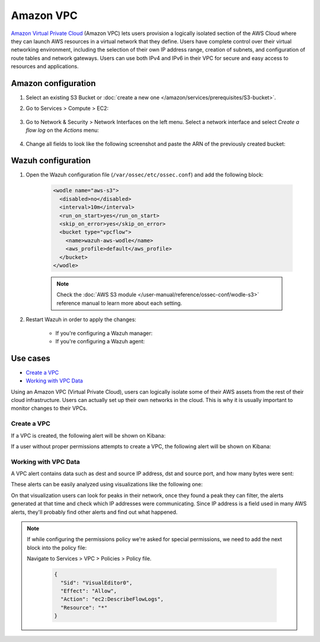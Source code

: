.. Copyright (C) 2015, Wazuh, Inc.

.. meta::
  :description: Amazon VPC lets users provision a logically isolated section of the AWS Cloud where they can launch AWS resources. Learn how to use Amazon VPC with Wazuh here.

.. _amazon_vpc:

Amazon VPC
==========

`Amazon Virtual Private Cloud <https://aws.amazon.com/vpc/?nc1=h_ls>`_ (Amazon VPC) lets users provision a logically isolated section of the AWS Cloud where they can launch AWS resources in a virtual network that they define. Users have complete control over their virtual networking environment, including the selection of their own IP address range, creation of subnets, and configuration of route tables and network gateways. Users can use both IPv4 and IPv6 in their VPC for secure and easy access to resources and applications.

Amazon configuration
--------------------

#. Select an existing S3 Bucket or :doc:`create a new one </amazon/services/prerequisites/S3-bucket>`.

#. Go to Services > Compute > EC2:

    .. thumbnail:: ../../../images/aws/aws-create-vpc-1.png
      :align: center
      :width: 70%

#. Go to Network & Security > Network Interfaces on the left menu. Select a network interface and select *Create a flow log* on the *Actions* menu:

    .. thumbnail:: ../../../images/aws/aws-create-vpc-2.png
      :align: center
      :width: 70%

#. Change all fields to look like the following screenshot and paste the ARN of the previously created bucket:

    .. thumbnail:: ../../../images/aws/aws-create-vpc-3.png
      :align: center
      :width: 70%


Wazuh configuration
-------------------

#. Open the Wazuh configuration file (``/var/ossec/etc/ossec.conf``) and add the following block:

    .. code-block:: xml

      <wodle name="aws-s3">
        <disabled>no</disabled>
        <interval>10m</interval>
        <run_on_start>yes</run_on_start>
        <skip_on_error>yes</skip_on_error>
        <bucket type="vpcflow">
          <name>wazuh-aws-wodle</name>
          <aws_profile>default</aws_profile>
        </bucket>
      </wodle>

    .. note::
      Check the :doc:`AWS S3 module </user-manual/reference/ossec-conf/wodle-s3>` reference manual to learn more about each setting.

#. Restart Wazuh in order to apply the changes:

    * If you're configuring a Wazuh manager:

      .. include:: /_templates/common/restart_manager.rst

    * If you're configuring a Wazuh agent:

      .. include:: /_templates/common/restart_agent.rst
        

Use cases
---------

- `Create a VPC`_
- `Working with VPC Data`_

Using an Amazon VPC (Virtual Private Cloud), users can logically isolate some of their AWS assets from the rest of their cloud infrastructure. Users can actually set up their own networks in the cloud. This is why it is usually important to monitor changes to their VPCs.

Create a VPC
^^^^^^^^^^^^

If a VPC is created, the following alert will be shown on Kibana:

.. thumbnail:: ../../../images/aws/aws-vpc-1.png
  :align: center
  :width: 70%

If a user without proper permissions attempts to create a VPC, the following alert will be shown on Kibana:

.. thumbnail:: ../../../images/aws/aws-vpc-2.png
  :align: center
  :width: 70%

Working with VPC Data
^^^^^^^^^^^^^^^^^^^^^

A VPC alert contains data such as dest and source IP address, dst and source port, and how many bytes were sent:

.. thumbnail:: ../../../images/aws/aws-vpc-3.png
  :align: center
  :width: 70%

These alerts can be easily analyzed using visualizations like the following one:

.. thumbnail:: ../../../images/aws/vpc-flow-data-visualization.png
  :align: center
  :width: 70%

On that visualization users can look for peaks in their network, once they found a peak they can filter, the alerts generated at that time and check which IP addresses were communicating. Since IP address is a field used in many AWS alerts, they'll probably find other alerts and find out what happened.

.. note::
  If while configuring the permissions policy we're asked for special permissions, we need to add the next block into the policy file:

  Navigate to Services > VPC > Policies > Policy file.

    .. code-block:: xml

      {
        "Sid": "VisualEditor0",
        "Effect": "Allow",
        "Action": "ec2:DescribeFlowLogs",
        "Resource": "*"
      }
